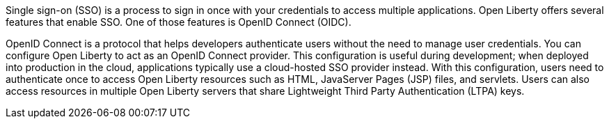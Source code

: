Single sign-on (SSO) is a process to sign in once with your credentials to access multiple applications.
Open Liberty offers several features that enable SSO.
One of those features is OpenID Connect (OIDC).

OpenID Connect is a protocol that helps developers authenticate users without the need to manage user credentials.
You can configure Open Liberty to act as an OpenID Connect provider.
This configuration is useful during development; when deployed into production in the cloud, applications typically use a cloud-hosted SSO provider instead.
With this configuration, users need to authenticate once to access Open Liberty resources such as HTML, JavaServer Pages (JSP) files, and servlets.
Users can also access resources in multiple Open Liberty servers that share Lightweight Third Party Authentication (LTPA) keys.
